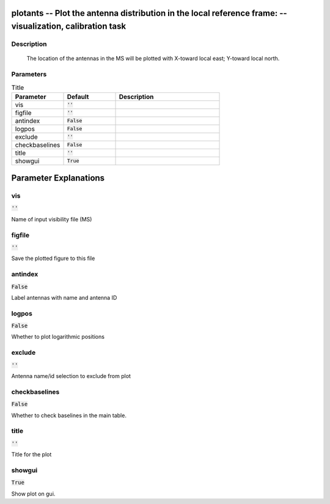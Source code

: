 plotants -- Plot the antenna distribution in the local reference frame: -- visualization, calibration task
=======================================

Description
---------------------------------------

       The location of the antennas in the MS will be plotted with
       X-toward local east; Y-toward local north.
	


Parameters
---------------------------------------

.. list-table:: Title
   :widths: 25 25 50 
   :header-rows: 1
   
   * - Parameter
     - Default
     - Description
   * - vis
     - :code:`''`
     - 
   * - figfile
     - :code:`''`
     - 
   * - antindex
     - :code:`False`
     - 
   * - logpos
     - :code:`False`
     - 
   * - exclude
     - :code:`''`
     - 
   * - checkbaselines
     - :code:`False`
     - 
   * - title
     - :code:`''`
     - 
   * - showgui
     - :code:`True`
     - 


Parameter Explanations
=======================================



vis
---------------------------------------

:code:`''`

Name of input visibility file (MS)


figfile
---------------------------------------

:code:`''`

Save the plotted figure to this file


antindex
---------------------------------------

:code:`False`

Label antennas with name and antenna ID


logpos
---------------------------------------

:code:`False`

Whether to plot logarithmic positions


exclude
---------------------------------------

:code:`''`

Antenna name/id selection to exclude from plot


checkbaselines
---------------------------------------

:code:`False`

Whether to check baselines in the main table.


title
---------------------------------------

:code:`''`

Title for the plot


showgui
---------------------------------------

:code:`True`

Show plot on gui.




